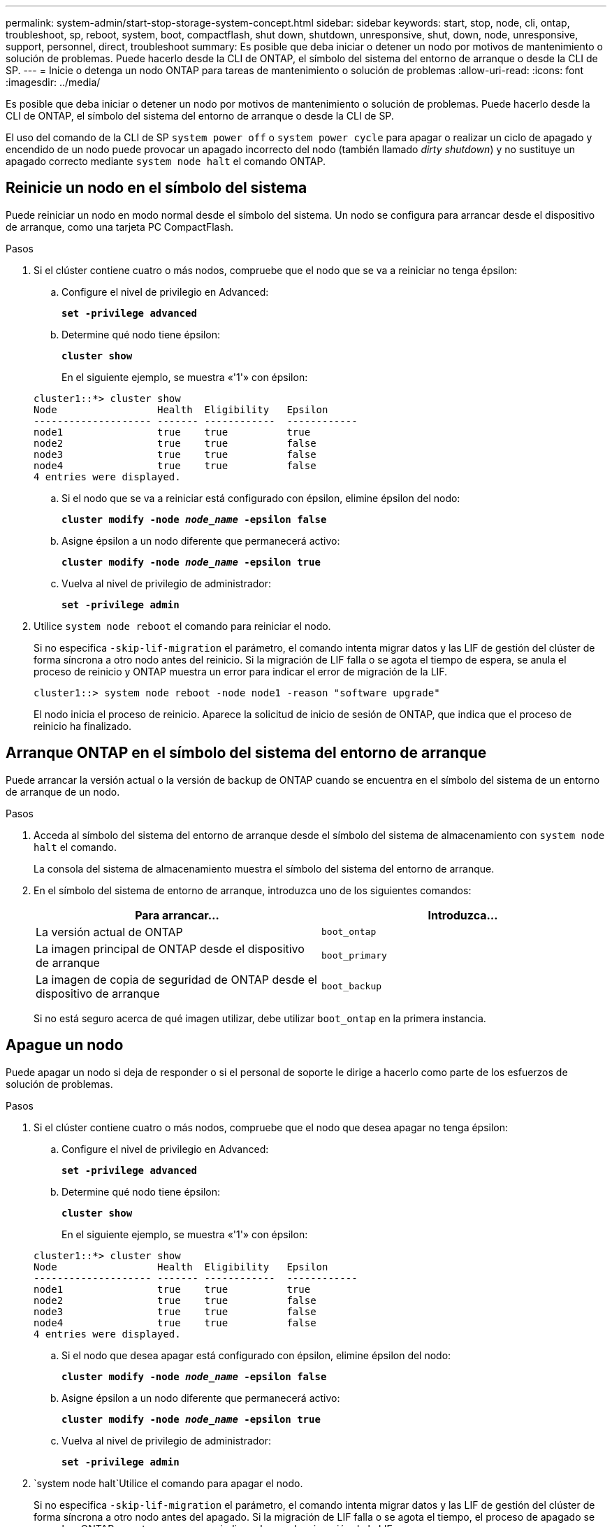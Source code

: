 ---
permalink: system-admin/start-stop-storage-system-concept.html 
sidebar: sidebar 
keywords: start, stop, node, cli, ontap, troubleshoot, sp, reboot, system, boot, compactflash, shut down, shutdown,  unresponsive, shut, down, node, unresponsive, support, personnel, direct, troubleshoot 
summary: Es posible que deba iniciar o detener un nodo por motivos de mantenimiento o solución de problemas. Puede hacerlo desde la CLI de ONTAP, el símbolo del sistema del entorno de arranque o desde la CLI de SP. 
---
= Inicie o detenga un nodo ONTAP para tareas de mantenimiento o solución de problemas
:allow-uri-read: 
:icons: font
:imagesdir: ../media/


[role="lead"]
Es posible que deba iniciar o detener un nodo por motivos de mantenimiento o solución de problemas. Puede hacerlo desde la CLI de ONTAP, el símbolo del sistema del entorno de arranque o desde la CLI de SP.

El uso del comando de la CLI de SP `system power off` o `system power cycle` para apagar o realizar un ciclo de apagado y encendido de un nodo puede provocar un apagado incorrecto del nodo (también llamado _dirty shutdown_) y no sustituye un apagado correcto mediante `system node halt` el comando ONTAP.



== Reinicie un nodo en el símbolo del sistema

Puede reiniciar un nodo en modo normal desde el símbolo del sistema. Un nodo se configura para arrancar desde el dispositivo de arranque, como una tarjeta PC CompactFlash.

.Pasos
. Si el clúster contiene cuatro o más nodos, compruebe que el nodo que se va a reiniciar no tenga épsilon:
+
.. Configure el nivel de privilegio en Advanced:
+
`*set -privilege advanced*`

.. Determine qué nodo tiene épsilon:
+
`*cluster show*`

+
En el siguiente ejemplo, se muestra «'1'» con épsilon:

+
[listing]
----
cluster1::*> cluster show
Node                 Health  Eligibility   Epsilon
-------------------- ------- ------------  ------------
node1                true    true          true
node2                true    true          false
node3                true    true          false
node4                true    true          false
4 entries were displayed.
----
.. Si el nodo que se va a reiniciar está configurado con épsilon, elimine épsilon del nodo:
+
`*cluster modify -node _node_name_ -epsilon false*`

.. Asigne épsilon a un nodo diferente que permanecerá activo:
+
`*cluster modify -node _node_name_ -epsilon true*`

.. Vuelva al nivel de privilegio de administrador:
+
`*set -privilege admin*`



. Utilice `system node reboot` el comando para reiniciar el nodo.
+
Si no especifica `-skip-lif-migration` el parámetro, el comando intenta migrar datos y las LIF de gestión del clúster de forma síncrona a otro nodo antes del reinicio. Si la migración de LIF falla o se agota el tiempo de espera, se anula el proceso de reinicio y ONTAP muestra un error para indicar el error de migración de la LIF.

+
[listing]
----
cluster1::> system node reboot -node node1 -reason "software upgrade"
----
+
El nodo inicia el proceso de reinicio. Aparece la solicitud de inicio de sesión de ONTAP, que indica que el proceso de reinicio ha finalizado.





== Arranque ONTAP en el símbolo del sistema del entorno de arranque

Puede arrancar la versión actual o la versión de backup de ONTAP cuando se encuentra en el símbolo del sistema de un entorno de arranque de un nodo.

.Pasos
. Acceda al símbolo del sistema del entorno de arranque desde el símbolo del sistema de almacenamiento con `system node halt` el comando.
+
La consola del sistema de almacenamiento muestra el símbolo del sistema del entorno de arranque.

. En el símbolo del sistema de entorno de arranque, introduzca uno de los siguientes comandos:
+
|===
| Para arrancar... | Introduzca... 


 a| 
La versión actual de ONTAP
 a| 
`boot_ontap`



 a| 
La imagen principal de ONTAP desde el dispositivo de arranque
 a| 
`boot_primary`



 a| 
La imagen de copia de seguridad de ONTAP desde el dispositivo de arranque
 a| 
`boot_backup`

|===
+
Si no está seguro acerca de qué imagen utilizar, debe utilizar `boot_ontap` en la primera instancia.





== Apague un nodo

Puede apagar un nodo si deja de responder o si el personal de soporte le dirige a hacerlo como parte de los esfuerzos de solución de problemas.

.Pasos
. Si el clúster contiene cuatro o más nodos, compruebe que el nodo que desea apagar no tenga épsilon:
+
.. Configure el nivel de privilegio en Advanced:
+
`*set -privilege advanced*`

.. Determine qué nodo tiene épsilon:
+
`*cluster show*`

+
En el siguiente ejemplo, se muestra «'1'» con épsilon:

+
[listing]
----
cluster1::*> cluster show
Node                 Health  Eligibility   Epsilon
-------------------- ------- ------------  ------------
node1                true    true          true
node2                true    true          false
node3                true    true          false
node4                true    true          false
4 entries were displayed.
----
.. Si el nodo que desea apagar está configurado con épsilon, elimine épsilon del nodo:
+
`*cluster modify -node _node_name_ -epsilon false*`

.. Asigne épsilon a un nodo diferente que permanecerá activo:
+
`*cluster modify -node _node_name_ -epsilon true*`

.. Vuelva al nivel de privilegio de administrador:
+
`*set -privilege admin*`



.  `system node halt`Utilice el comando para apagar el nodo.
+
Si no especifica `-skip-lif-migration` el parámetro, el comando intenta migrar datos y las LIF de gestión del clúster de forma síncrona a otro nodo antes del apagado. Si la migración de LIF falla o se agota el tiempo, el proceso de apagado se cancela y ONTAP muestra un error para indicar el error de migración de la LIF.

+
Es posible activar manualmente un volcado de memoria con el apagado mediante ambos `-dump` parámetros.

+
En el siguiente ejemplo se apaga el nodo llamado «'1'» para realizar tareas de mantenimiento del hardware:

+
[listing]
----
cluster1::> system node halt -node node1 -reason 'hardware maintenance'
----


